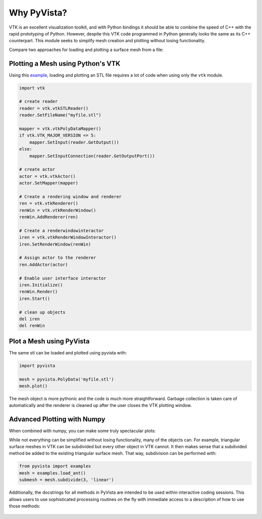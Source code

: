 Why PyVista?
============

VTK is an excellent visualization toolkit, and with Python bindings it
should be able to combine the speed of C++ with the rapid prototyping
of Python.  However, despite this VTK code programmed in Python
generally looks the same as its C++ counterpart.  This module seeks to
simplify mesh creation and plotting without losing functionality.

Compare two approaches for loading and plotting a surface mesh from a
file:


Plotting a Mesh using Python's VTK
~~~~~~~~~~~~~~~~~~~~~~~~~~~~~~~~~~
Using this `example <http://www.vtk.org/Wiki/VTK/Examples/Python/STLReader>`_,
loading and plotting an STL file requires a lot of code when using only the
``vtk`` module.

.. code:: python

    import vtk

    # create reader
    reader = vtk.vtkSTLReader()
    reader.SetFileName("myfile.stl")

    mapper = vtk.vtkPolyDataMapper()
    if vtk.VTK_MAJOR_VERSION <= 5:
        mapper.SetInput(reader.GetOutput())
    else:
        mapper.SetInputConnection(reader.GetOutputPort())

    # create actor
    actor = vtk.vtkActor()
    actor.SetMapper(mapper)

    # Create a rendering window and renderer
    ren = vtk.vtkRenderer()
    renWin = vtk.vtkRenderWindow()
    renWin.AddRenderer(ren)

    # Create a renderwindowinteractor
    iren = vtk.vtkRenderWindowInteractor()
    iren.SetRenderWindow(renWin)

    # Assign actor to the renderer
    ren.AddActor(actor)

    # Enable user interface interactor
    iren.Initialize()
    renWin.Render()
    iren.Start()

    # clean up objects
    del iren
    del renWin


Plot a Mesh using PyVista
~~~~~~~~~~~~~~~~~~~~~~~~~

The same stl can be loaded and plotted using pyvista with:

.. code:: python

    import pyvista

    mesh = pyvista.PolyData('myfile.stl')
    mesh.plot()

The mesh object is more pythonic and the code is much more straightforward.
Garbage collection is taken care of automatically and the renderer is cleaned up
after the user closes the VTK plotting window.


Advanced Plotting with Numpy
~~~~~~~~~~~~~~~~~~~~~~~~~~~~

When combined with numpy, you can make some truly spectacular plots:

.. jupyter-execute::
    :hide-code:

    import pyvista
    pyvista.set_jupyter_backend('ipygany')
    pyvista.set_plot_theme('document')

.. jupyter-execute::

    import pyvista
    import numpy as np

    # Make a grid
    x, y, z = np.meshgrid(np.linspace(-5, 5, 20),
                          np.linspace(-5, 5, 20),
                          np.linspace(-5, 5, 5))

    points = np.empty((x.size, 3))
    points[:, 0] = x.ravel('F')
    points[:, 1] = y.ravel('F')
    points[:, 2] = z.ravel('F')

    # Compute a direction for the vector field
    direction = np.sin(points)**3

    # plot using the plotting class
    pl = pyvista.Plotter()
    pl.add_arrows(points, direction, 0.5)
    pl.show()


While not everything can be simplified without losing functionality,
many of the objects can.  For example, triangular surface meshes in
VTK can be subdivided but every other object in VTK cannot.  It then
makes sense that a subdivided method be added to the existing
triangular surface mesh.  That way, subdivision can be performed with:


.. code:: python

    from pyvista import examples
    mesh = examples.load_ant()
    submesh = mesh.subdivide(3, 'linear')

Additionally, the docstrings for all methods in PyVista are intended
to be used within interactive coding sessions. This allows users to
use sophisticated processing routines on the fly with immediate access
to a description of how to use those methods:

.. figure:: ./images/gifs/documentation.gif

